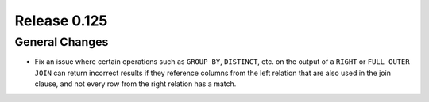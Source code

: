 =============
Release 0.125
=============

General Changes
---------------

* Fix an issue where certain operations such as ``GROUP BY``, ``DISTINCT``, etc. on the
  output of a ``RIGHT`` or ``FULL OUTER JOIN`` can return incorrect results if they reference columns
  from the left relation that are also used in the join clause, and not every row from the right relation
  has a match.
